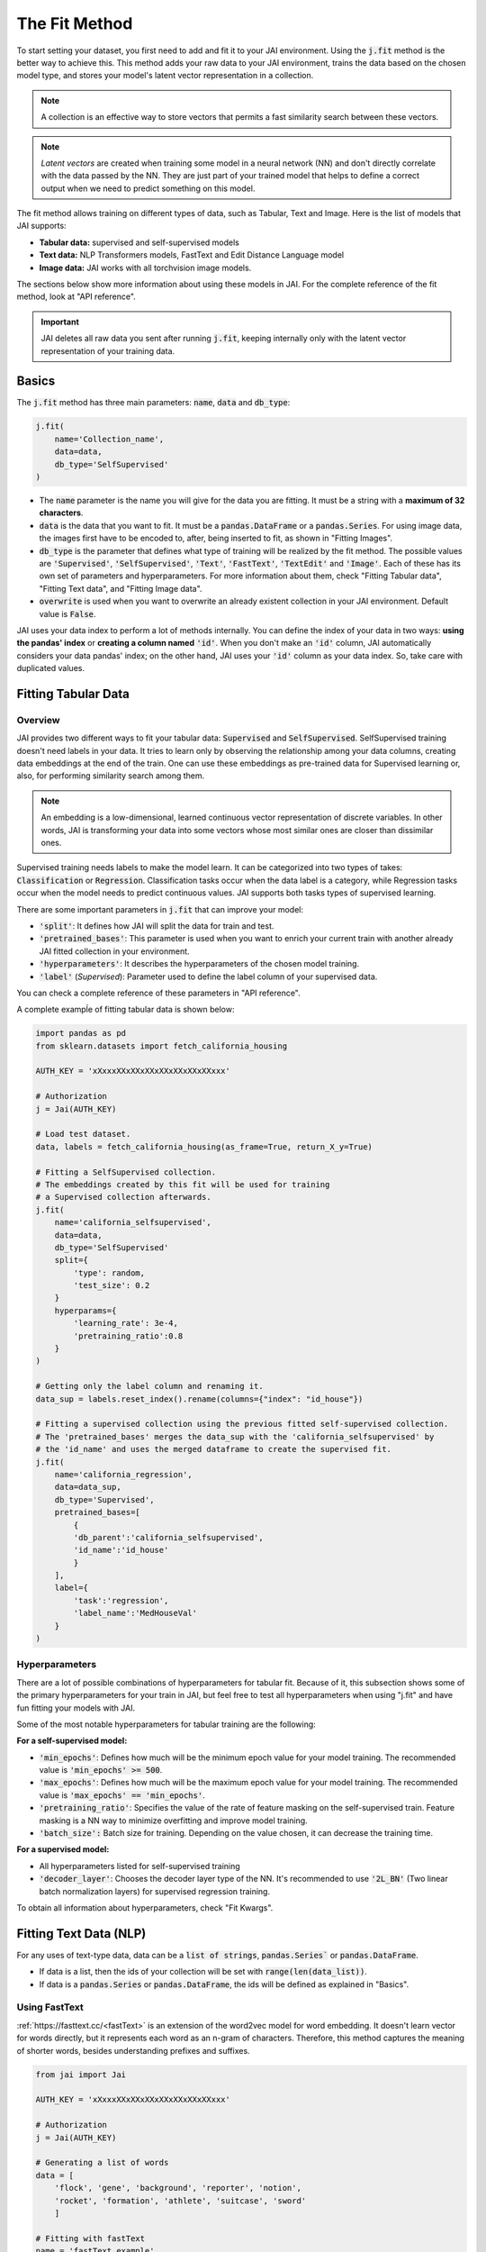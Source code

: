 .. _common_use_pipeline:

##############
The Fit Method
##############
 
.. image:: /source/images/j_fit.png
   :scale: 15
   :align: center
   :class: no-scaled-link

To start setting your dataset, you first need to add and fit it to your JAI environment. Using the :code:`j.fit` method is the better way to achieve this. This method adds your raw data to your JAI environment, trains the data based on the chosen model type, and stores your model's latent vector representation in a collection.

.. note::

    A collection is an effective way to store vectors that permits a fast similarity search between these vectors. 

.. note::

    *Latent vectors* are created when training some model in a neural network (NN) and don't directly correlate with the data passed by the NN. They are just part of your trained model that helps to define a correct output when we need to predict something on this model.

The fit method allows training on different types of data, such as Tabular, Text and Image. 
Here is the list of models that JAI supports:

- **Tabular data:** supervised and self-supervised models
- **Text data:** NLP Transformers models, FastText and Edit Distance Language model
- **Image data:** JAI works with all torchvision image models.

The sections below show more information about using these models in JAI. For the complete reference of the fit method, look at "API reference".

.. important:: 
    
    JAI deletes all raw data you sent after running :code:`j.fit`, keeping internally only with the latent vector representation of your training data. 


Basics
------
The :code:`j.fit` method has three main parameters: :code:`name`, :code:`data` and :code:`db_type`:

.. code-block:: python

    j.fit(
        name='Collection_name',
        data=data,
        db_type='SelfSupervised'
    )

- The :code:`name` parameter is the name you will give for the data you are fitting. It must be a string with a **maximum of 32 characters**.

- :code:`data` is the data that you want to fit. It must be a :code:`pandas.DataFrame` or a :code:`pandas.Series`. For using image data, the images first have to be encoded to, after, being inserted to fit, as shown in "Fitting Images".

- :code:`db_type` is the parameter that defines what type of training will be realized by the fit method. The possible values are :code:`'Supervised'`, :code:`'SelfSupervised'`, :code:`'Text'`, :code:`'FastText'`, :code:`'TextEdit'` and :code:`'Image'`. Each of these has its own set of parameters and hyperparameters. For more information about them, check "Fitting Tabular data", "Fitting Text data", and "Fitting Image data".

- :code:`overwrite` is used when you want to overwrite an already existent collection in your JAI environment. Default value is :code:`False`.

JAI uses your data index to perform a lot of methods internally. You can define the index of your data in two ways: **using the pandas' index** or **creating a column named** :code:`'id'`. When you don't make an :code:`'id'` column, JAI automatically considers your data pandas' index; on the other hand, JAI uses your :code:`'id'` column as your data index. So, take care with duplicated values.


Fitting Tabular Data
--------------------

Overview
........

JAI provides two different ways to fit your tabular data: :code:`Supervised` and :code:`SelfSupervised`. 
SelfSupervised training doesn't need labels in your data. 
It tries to learn only by observing the relationship among your data columns, creating data embeddings at the end of the train. 
One can use these embeddings as pre-trained data for Supervised learning or, also, for performing similarity search among them.

.. note::
    An embedding is a low-dimensional, learned continuous vector representation of discrete variables. 
    In other words, JAI is transforming your data into some vectors whose most similar ones are closer than dissimilar ones.

Supervised training needs labels to make the model learn. It can be categorized into two types of takes: :code:`Classification` or :code:`Regression`. 
Classification tasks occur when the data label is a category, while Regression tasks occur when the model needs to predict continuous values. 
JAI supports both tasks types of supervised learning.

There are some important parameters in :code:`j.fit` that can improve your model:

- :code:`'split'`: It defines how JAI will split the data for train and test. 
- :code:`'pretrained_bases'`: This parameter is used when you want to enrich your current train with another already JAI fitted collection in your environment.
- :code:`'hyperparameters'`: It describes the hyperparameters of the chosen model training.
- :code:`'label'` (*Supervised*): Parameter used to define the label column of your supervised data.

You can check a complete reference of these parameters in "API reference".

A complete exampĺe of fitting tabular data is shown below:

.. code-block:: python

    import pandas as pd
    from sklearn.datasets import fetch_california_housing

    AUTH_KEY = 'xXxxxXXxXXxXXxXXxXXxXXxXXxxx'

    # Authorization
    j = Jai(AUTH_KEY)

    # Load test dataset.
    data, labels = fetch_california_housing(as_frame=True, return_X_y=True)

    # Fitting a SelfSupervised collection.
    # The embeddings created by this fit will be used for training 
    # a Supervised collection afterwards.
    j.fit(
        name='california_selfsupervised',
        data=data,
        db_type='SelfSupervised'
        split={
            'type': random,
            'test_size': 0.2
        }
        hyperparams={
            'learning_rate': 3e-4,
            'pretraining_ratio':0.8
        }
    )

    # Getting only the label column and renaming it.
    data_sup = labels.reset_index().rename(columns={"index": "id_house"})

    # Fitting a supervised collection using the previous fitted self-supervised collection.
    # The 'pretrained_bases' merges the data_sup with the 'california_selfsupervised' by 
    # the 'id_name' and uses the merged dataframe to create the supervised fit.
    j.fit(
        name='california_regression',
        data=data_sup,
        db_type='Supervised',
        pretrained_bases=[
            {
            'db_parent':'california_selfsupervised',
            'id_name':'id_house'
            }
        ],
        label={
            'task':'regression',
            'label_name':'MedHouseVal'
        }
    )

Hyperparameters
...............

There are a lot of possible combinations of hyperparameters for tabular fit. 
Because of it, this subsection shows some of the primary hyperparameters for your train in JAI, but feel free to test all hyperparameters when using "j.fit" 
and have fun fitting your models with JAI.

Some of the most notable hyperparameters for tabular training are the following:

**For a self-supervised model:**

- :code:`'min_epochs'`: Defines how much will be the minimum epoch value for your model training. The recommended value is :code:`'min_epochs' >= 500`.
- :code:`'max_epochs'`: Defines how much will be the maximum epoch value for your model training. The recommended value is :code:`'max_epochs' == 'min_epochs'`.
- :code:`'pretraining_ratio'`: Specifies the value of the rate of feature masking on the self-supervised train. Feature masking is a NN way to minimize overfitting and improve model training. 
- :code:`'batch_size':` Batch size for training. Depending on the value chosen, it can decrease the training time. 

**For a supervised model:**

- All hyperparameters listed for self-supervised training
- :code:`'decoder_layer'`: Chooses the decoder layer type of the NN. It's recommended to use :code:`'2L_BN'` (Two linear batch normalization layers) for supervised regression training.

To obtain all information about hyperparameters, check "Fit Kwargs".


Fitting Text Data (NLP)
-----------------------

For any uses of text-type data, data can be a :code:`list of strings`, :code:`pandas.Series`` or :code:`pandas.DataFrame`.

- If data is a list, then the ids of your collection will be set with :code:`range(len(data_list))`.
- If data is a :code:`pandas.Series` or :code:`pandas.DataFrame`, the ids will be defined as explained in "Basics".

Using FastText
..............

:ref:`https://fasttext.cc/<fastText>` is an extension of the word2vec model for word embedding. 
It doesn't learn vector for words directly, but it represents each word as an n-gram of characters. 
Therefore, this method captures the meaning of shorter words, besides understanding prefixes and suffixes. 

.. code-block:: python

    from jai import Jai

    AUTH_KEY = 'xXxxxXXxXXxXXxXXxXXxXXxXXxxx'

    # Authorization
    j = Jai(AUTH_KEY)

    # Generating a list of words
    data = [
        'flock', 'gene', 'background', 'reporter', 'notion', 
        'rocket', 'formation', 'athlete', 'suitcase', 'sword'
        ]

    # Fitting with fastText
    name = 'fastText_example'
    j.fit(name, data, db_type='FastText')

Using Transformers
..................

For using :ref:`https://huggingface.co/transformers/<Transformers>`, just set :code:`db_type="Text"`. 
The model used by default is the pre-trained BERT. For more information about Transformers, 
consider visiting the :ref:`https://huggingface.co/transformers/<huggingface>` page.

.. code-block:: python

    from jai import Jai

    AUTH_KEY = 'xXxxxXXxXXxXXxXXxXXxXXxXXxxx'

    # Authorization
    j = Jai(AUTH_KEY)

    # Generating a list of words
    data = [
        'flock', 'gene', 'background', 'reporter', 'notion', 
        'rocket', 'formation', 'athlete', 'suitcase', 'sword'
        ]

    # Fitting with fastText
    name = 'BERT_example'
    j.fit(name, data, db_type='Text')

For using another Transformer model, specify the :code:`'hyperparams'` parameter as shown below:

.. code-block:: python

    j.fit(name, data, db_type='Text', hyperparams={'nlp_model': CHOSEN_MODEL})


Using Edit Distance Model
.........................

The Edit distance model quantifies the difference between two strings by counting the minimum number of operations to 
transform one string into the other using Levenshtein distance.

You can use this by defining :code:`db_type=TextEdit` in your :code:`j.fit` as below:

.. code-block:: python

    from jai import Jai

    AUTH_KEY = 'xXxxxXXxXXxXXxXXxXXxXXxXXxxx'

    # Authorization
    j = Jai(AUTH_KEY)

    # Generating a list of words
    data = [
        'flock', 'gene', 'background', 'reporter', 'notion', 
        'rocket', 'formation', 'athlete', 'suitcase', 'sword'
        ]

    # Fitting with fastText
    name = 'TextEdit_example'
    j.fit(name, data, db_type='TextEdit')

Fitting Image Data
------------------

JAI can also fit image data, but you must encode all image data before being added to your JAI environment. 
To make this, one can use the :code:`base64` python package, as shown below:

.. code-block:: python

    with open(filename, "rb") as image_file:
        encoded_string = base64.b64encode(image_file.read()).decode("utf-8")

JAI provides an auxiliary method to help you to add your images into your environment. 
The :code:`read_image_folder` read a specified images local folder and returns them as an encoded :code:`pandas.Series` format. 

.. code-block:: python

    from jai.image import read_image_folder
    image_data = read_image_folder('your_local_image_folder_path')

Another proper JAI auxiliary method for image data fitting is the :code:`resize_image_folder`. 
Resizing images before inserting is recommended because it reduces writing, reading and processing time during model inference, 
besides minimising the probability of crashing your fitting.

.. code-block:: python

    from jai.image import resize_image_folder
    resize_image_folder('your_local_image_folder_path')

For fitting Image data, just define db_type='Image' when using 'j.fit'. JAI permits using some of Torchvision pre-trained models to fit your data. 
The default image model in JAI is "vgg16". To get the list of acceptable models, check "API reference".

.. code-block:: python

    import pandas as pd

    from jai import Jai
    from jai.image import read_image_folder
    from jai.image import resize_image_folder

    AUTH_KEY = 'xXxxxXXxXXxXXxXXxXXxXXxXXxxx'
    IMAGE_FOLDER = 'your_local_image_folder_path'

    # Authorization
    j = Jai(AUTH_KEY)

    # Resizing images
    resize_image_folder(IMAGE_FOLDER)

    # Reading images
    data = read_image_folder(IMAGE_FOLDER)

    # Fitting data
    name = 'Image_example'
    j.fit(name, data, db_type='Image')

To change the image model, add the :code:`hyperparams` parameters, as shown below:

.. code-block:: python

    j.fit(name, data, db_type='Image', hyperparams={'model_name': 'Desired_model'})